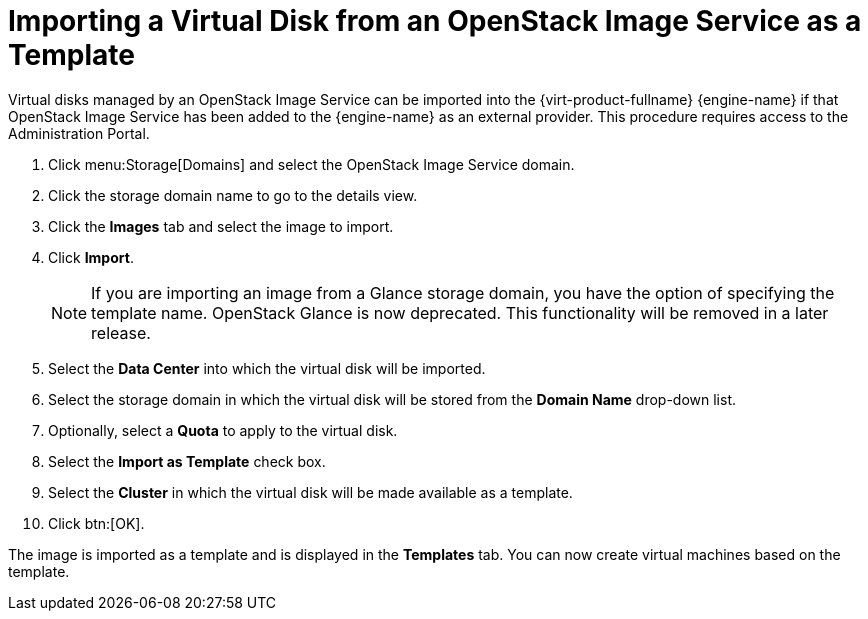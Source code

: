 :_content-type: PROCEDURE
[id="Importing_a_Virtual_Disk_from_an_OpenStack_Image_Service_as_a_Template"]
= Importing a Virtual Disk from an OpenStack Image Service as a Template

Virtual disks managed by an OpenStack Image Service can be imported into the {virt-product-fullname} {engine-name} if that OpenStack Image Service has been added to the {engine-name} as an external provider. This procedure requires access to the Administration Portal.


. Click menu:Storage[Domains] and select the OpenStack Image Service domain.
. Click the storage domain name to go to the details view.
. Click the *Images* tab and select the image to import.
. Click *Import*.
+
[NOTE]
====
If you are importing an image from a Glance storage domain, you have the option of specifying the template name. OpenStack Glance is now deprecated. This functionality will be removed in a later release.
====

. Select the *Data Center* into which the virtual disk will be imported.
. Select the storage domain in which the virtual disk will be stored from the *Domain Name* drop-down list.
. Optionally, select a *Quota* to apply to the virtual disk.
. Select the *Import as Template* check box.
. Select the *Cluster* in which the virtual disk will be made available as a template.
. Click btn:[OK].


The image is imported as a template and is displayed in the *Templates* tab. You can now create virtual machines based on the template.
